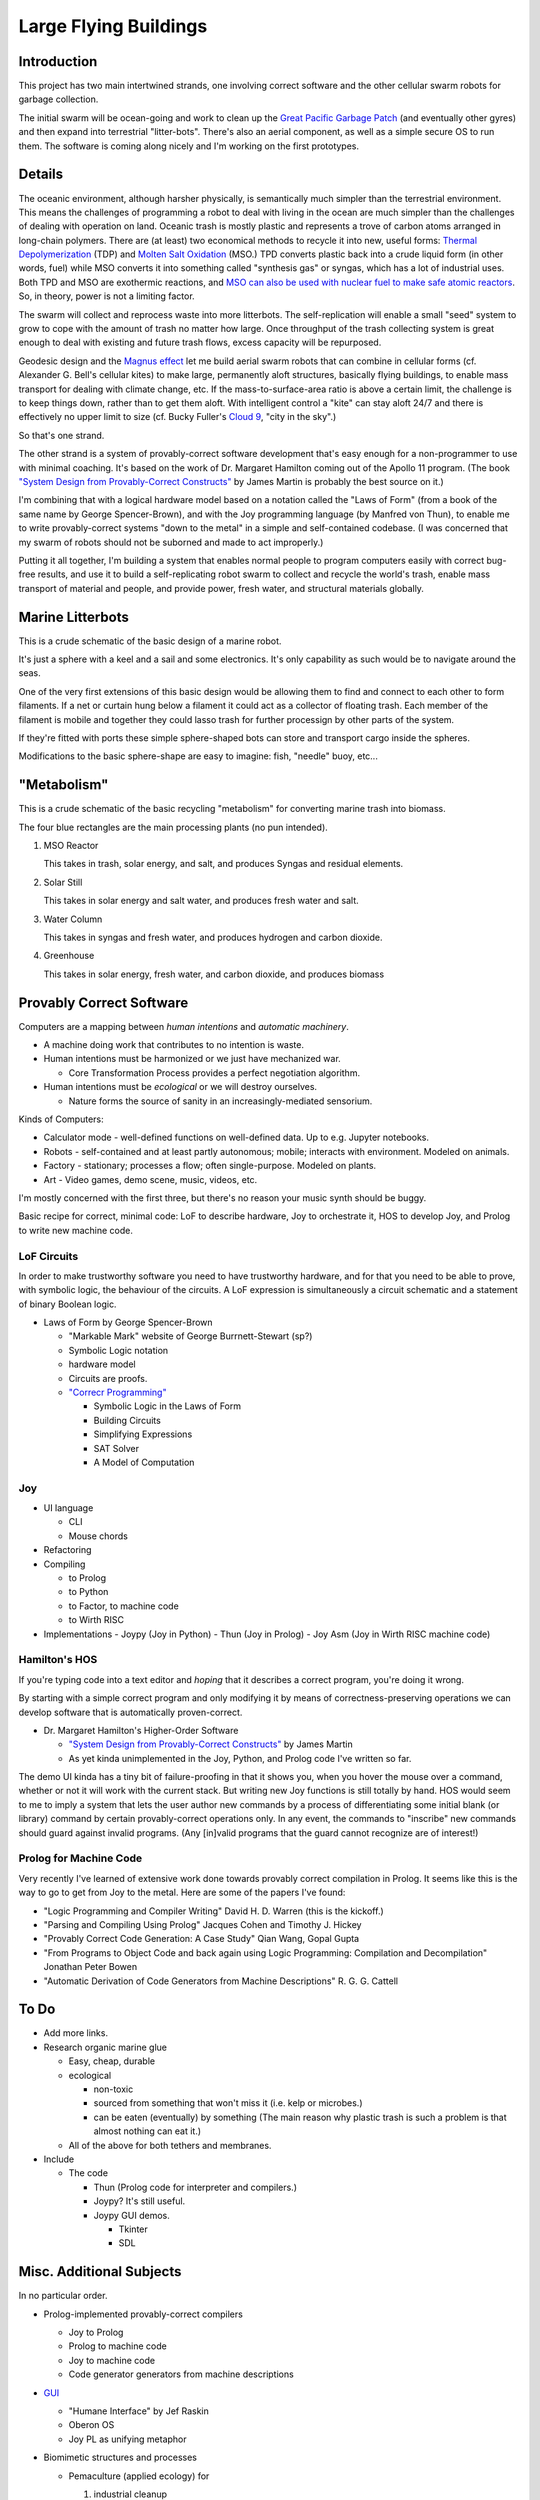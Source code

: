 
Large Flying Buildings
==========================


Introduction
-----------------

This project has two main intertwined strands, one involving correct
software and the other cellular swarm robots for garbage collection.

The initial swarm will be ocean-going and work to clean up the `Great
Pacific Garbage Patch`_ (and eventually other gyres) and then expand into
terrestrial "litter-bots".  There's also an aerial component, as well as
a simple secure OS to run them.  The software is coming along nicely and
I'm working on the first prototypes.


Details
-----------------

The oceanic environment, although harsher physically, is semantically
much simpler than the terrestrial environment.  This means the challenges
of programming a robot to deal with living in the ocean are much simpler
than the challenges of dealing with operation on land.  Oceanic trash is
mostly plastic and represents a trove of carbon atoms arranged in
long-chain polymers.  There are (at least) two economical methods to
recycle it into new, useful forms: `Thermal Depolymerization`_ (TDP) and
`Molten Salt Oxidation`_ (MSO.)  TPD converts plastic back into a crude
liquid form (in other words, fuel) while MSO converts it into something
called "synthesis gas" or syngas, which has a lot of industrial uses.
Both TPD and MSO are exothermic reactions, and `MSO can also be used with
nuclear fuel to make safe atomic reactors`_.  So, in theory, power is not a
limiting factor.

The swarm will collect and reprocess waste into more litterbots.  The
self-replication will enable a small "seed" system to grow to cope with
the amount of trash no matter how large.  Once throughput of the trash
collecting system is great enough to deal with existing and future trash
flows, excess capacity will be repurposed.

Geodesic design and the `Magnus effect`_ let me build aerial swarm robots
that can combine in cellular forms (cf. Alexander G. Bell's cellular
kites) to make large, permanently aloft structures, basically flying
buildings, to enable mass transport for dealing with climate change, etc.
If the mass-to-surface-area ratio is above a certain limit, the challenge
is to keep things down, rather than to get them aloft.  With intelligent
control a "kite" can stay aloft 24/7 and there is effectively no upper
limit to size (cf. Bucky Fuller's `Cloud 9`_, "city in the sky".)

So that's one strand.

The other strand is a system of provably-correct software development
that's easy enough for a non-programmer to use with minimal coaching.
It's based on the work of Dr. Margaret Hamilton coming out of the Apollo
11 program.  (The book `"System Design from Provably-Correct Constructs"`_
by James Martin is probably the best source on it.)

I'm combining that with a logical hardware model based on a notation
called the "Laws of Form" (from a book of the same name by George
Spencer-Brown), and with the Joy programming language (by Manfred von
Thun), to enable me to write provably-correct systems "down to the metal"
in a simple and self-contained codebase.  (I was concerned that my swarm
of robots should not be suborned and made to act improperly.)

Putting it all together, I'm building a system that enables normal people
to program computers easily with correct bug-free results, and use it to
build a self-replicating robot swarm to collect and recycle the world's
trash, enable mass transport of material and people, and provide power,
fresh water, and structural materials globally.


Marine Litterbots
-----------------

This is a crude schematic of the basic design of a marine robot.

.. image:: images/Basic-Design.png

It's just a sphere with a keel and a sail and some electronics.  It's only
capability as such would be to navigate around the seas.

One of the very first extensions of this basic design would be allowing
them to find and connect to each other to form filaments.  If a
net or curtain hung below a filament it could act as a collector of
floating trash.  Each member of the filament is mobile and together they
could lasso trash for further processign by other parts of the system.

If they're fitted with ports these simple sphere-shaped bots can store
and transport cargo inside the spheres.

Modifications to the basic sphere-shape are easy to imagine: fish, "needle" buoy, etc...


"Metabolism"
-----------------

This is a crude schematic of the basic recycling "metabolism" for converting marine trash into biomass.

.. image:: images/Recycling-Process-Outline-wb.png

The four blue rectangles are the main processing plants (no pun intended).

#) MSO Reactor

   This takes in trash, solar energy, and salt, and produces Syngas and residual elements.

#) Solar Still

   This takes in solar energy and salt water, and produces fresh water and salt.

#) Water Column

   This takes in syngas and fresh water, and produces hydrogen and carbon dioxide.

#) Greenhouse

   This takes in  solar energy, fresh water, and carbon dioxide, and produces biomass


Provably Correct Software
---------------------------------

Computers are a mapping between *human intentions* and *automatic machinery*.

- A machine doing work that contributes to no intention is waste.
- Human intentions must be harmonized or we just have mechanized war.

  - Core Transformation Process provides a perfect negotiation algorithm.

- Human intentions must be *ecological* or we will destroy ourselves.

  - Nature forms the source of sanity in an increasingly-mediated sensorium.


Kinds of Computers:

- Calculator mode - well-defined functions on well-defined data.  Up to e.g. Jupyter notebooks.
- Robots - self-contained and at least partly autonomous; mobile; interacts with environment.  Modeled on animals.
- Factory - stationary; processes a flow; often single-purpose. Modeled on plants.
- Art - Video games, demo scene, music, videos, etc.

I'm mostly concerned with the first three, but there's no reason your
music synth should be buggy.

Basic recipe for correct, minimal code: LoF to describe hardware, Joy to
orchestrate it, HOS to develop Joy, and Prolog to write new machine code.


LoF Circuits
^^^^^^^^^^^^^^^^^^^^^^^^^^^^^^

In order to make trustworthy software you need to have trustworthy hardware,
and for that you need to be able to prove, with symbolic logic, the
behaviour of the circuits.  A LoF expression is simultaneously
a circuit schematic and a statement of binary Boolean logic.

- Laws of Form by George Spencer-Brown

  - "Markable Mark" website of George Burrnett-Stewart (sp?)
  - Symbolic Logic notation
  - hardware model
  - Circuits are proofs.
  - `"Correcr Programming"`_

    - Symbolic Logic in the Laws of Form
    - Building Circuits
    - Simplifying Expressions
    - SAT Solver
    - A Model of Computation


Joy
^^^^^^^^^^^^^^^^^^^^^^^^^^^^^^

- UI language

  - CLI
  - Mouse chords

- Refactoring
- Compiling

  - to Prolog
  - to Python
  - to Factor, to machine code
  - to Wirth RISC

- Implementations
  - Joypy (Joy in Python)
  - Thun (Joy in Prolog)
  - Joy Asm (Joy in Wirth RISC machine code)


Hamilton's HOS
^^^^^^^^^^^^^^^^^^^^^^^^^^^^^^

If you're typing code into a text editor and *hoping* that it describes a
correct program, you're doing it wrong.

By starting with a simple correct program and only modifying it by means
of correctness-preserving operations we can develop software that is
automatically proven-correct.

- Dr. Margaret Hamilton's Higher-Order Software

  - `"System Design from Provably-Correct Constructs"`_ by James Martin
  - As yet kinda unimplemented in the Joy, Python, and Prolog code I've written so far.

The demo UI kinda has a tiny bit of failure-proofing in that it shows
you, when you hover the mouse over a command, whether or not it will work
with the current stack.  But writing new Joy functions is still totally
by hand.  HOS would seem to me to imply a system that lets the user
author new commands by a process of differentiating some initial blank
(or library) command by certain provably-correct operations only.  In any
event, the commands to "inscribe" new commands should guard against
invalid programs.  (Any [in]valid programs that the guard cannot
recognize are of interest!)


Prolog for Machine Code
^^^^^^^^^^^^^^^^^^^^^^^^^^^^^^

Very recently I've learned of extensive work done towards provably
correct compilation in Prolog.  It seems like this is the way to go to
get from Joy to the metal.  Here are some of the papers I've found:

- "Logic Programming and Compiler Writing" David H. D. Warren (this is the kickoff.)
- "Parsing and Compiling Using Prolog" Jacques Cohen and Timothy J. Hickey
- "Provably Correct Code Generation: A Case Study" Qian Wang, Gopal Gupta
- "From Programs to Object Code and back again using Logic Programming: Compilation and Decompilation" Jonathan Peter Bowen
- "Automatic Derivation of Code Generators from Machine Descriptions" R. G. G. Cattell



To Do
-----------------

- Add more links.

- Research organic marine glue

  - Easy, cheap, durable
  - ecological

    - non-toxic
    - sourced from something that won't miss it (i.e. kelp or microbes.)
    - can be eaten (eventually) by something (The main reason why plastic trash is such a problem is that almost nothing can eat it.)

  - All of the above for both tethers and membranes.

- Include

  - The code

    - Thun (Prolog code for interpreter and compilers.)
    - Joypy?  It's still useful.
    - Joypy GUI demos.

      - Tkinter
      - SDL



Misc. Additional Subjects
-------------------------------

In no particular order.

- Prolog-implemented provably-correct compilers

  - Joy to Prolog
  - Prolog to machine code
  - Joy to machine code
  - Code generator generators from machine descriptions

- `GUI`_

  - "Humane Interface" by Jef Raskin
  - Oberon OS
  - Joy PL as unifying metaphor


- Biomimetic structures and processes

  - Pemaculture (applied ecology) for

    #) industrial cleanup
    #) manufacturing

  - Recycling/"metabolic" processes

    - `Thermal Depolymerization`_ (TDP)
      - modest pressure and temp (~300C IIRC)
      - liquid slurry (like dirty oil.)
      - can be remanufactured into low-grade plastic (feed stock for 3D printing, maybe?)
      - Dunno about separating useful/useless parts

    - `Molten Salt Oxidation`_ (MSO)
      - low pressure, high (~3000C) temp
      - essentially burning under liquid molten salt, exothermic
      - plenty of salt in Ocean.  Salt candle?
      - salt extraction is fresh water production, eh?
      - Handles all inputs.
      - Output is highly factored.
      - Syngas + junk molecules.
      - Junk collects in the salt bath...

    - Separation of living organisms from plastic
      - detecting life
      - partitioning biomass from inanimate material
      - conserving biomass, what to do with the organisms?
        - eject? Where do they go?
        - foster? How to construct ecological habitat?

  - `Cellular Fractal structures`_

    - Alexander G. Bell's cellular kites
    - Cellular structure means that the volume-to-surface ratio
      doesn't change as the structure scales.  Bell wanted to show that
      heavier-than-air craft were not doomed to be no more than
      bird-sized.

  - Construction methods of cellular structures

    - Simple units with simple construction algorithms
    - Combined in simple ways that typically share the same
      construction algorithm (meaning connections between cells
      resemble the connections that make the cells.)
    - Self-similar on multiple scales; Fractal.
      (Compact descriptions.)
    - Should be easy to model with Finite Element methods.
    - Large-scale structures can be designed to "degrade" gracefully.
      For example, large fractal structures can break and reform along
      the boundaries of their sub-assemblies, rather than submit to
      catastrophic failure.
    - Cellular structures have anisotopy (sp?)
    - Quasi-crystalline

    - Tubes
      - Toilet paper tubes glued together in triplets
      - Triplets glued together (similar construction algorithm) into larger triplets and tiled to make a plane.
      - Modify diameter (3D printer) of tubes (now e.g. conic sections) to curve plane.
      - Make cellular "polycoque" (it's not a monocoque) (sp?) for strong gracefully curved hulls, buildings, buckheads, &c.
      - Cover with some sort of laminate or membrane.
      - Requires:
        - 3D printers
        - Glue
        - some sort of frame or scaffolding
        - software support

- Spittlebug architecture (Foam)

  - Spheres (same as tubes but with spheres).

    - Even simpler manufacturing: just bubble a gas through a e.g. plastic soup and collect the bubbles.
    - Quality control with 3D scanning and acoustic sounding.
    - Sort by size is easy.
    - Grab anywhere with a little suction cup.
    - Automatically aligned when placed in position.
    - Great glue behaviour

      - pressure
      - curvature
      - "squish"

  - Space ships and stations

    - self-repairing
    - handles impacts gracefully

  - Oceanic structures

    - weather storms (break apart and reform)
    - storage for e.g. fresh water and other materials

  - Fractal Nested (Biomimetic)

    - Spheres within spheres
    - Vacuoles (sp?)
    - Conserve (if the outer sphere breaks the inner ones disperse but survive to be collected again.)

- Bucky Fuller

  - Geodesic design
    - `Geometry files`_ (STL, OpenSCAD, etc.)

  - Tensegrity

    - Tensairity_ ( `Tensairity Solutions`_ ) I sure hope these guys let
      me use their idea!  It's the ultimate expression of tensegrity
      (not counting atomic/molecular structures.)

  - `Cloud 9`_, "city in the sky"

  - Global engineering

- `Magnus effect`_
  - Lift goes up with the square of the radius
  - So, with cellular structures where the mass is linear in the radius, you eventually get enough lift to overcome gravity, and then some.
  - `Magnus Motive`_ company to make machines.

- `Great Pacific Garbage Patch`_
  - Source of carbon (H, N, O, and salt, etc. are plentiful on the ocean.)
  - Must be able to filter inorganic from organic
  - sequester dangerous atoms, molecules.

- Litterbots

  - Marine
  - Terrestrial
  - Aerial
  - LEO

- Prof. Wirth's RISC CPU for Project Oberon

  - Small, elegant, capable
  - Good for educational purposes
  - Emulators in C, JS, Java, Python, etc...
  - Verilog for FPGAs


.. _"Correcr Programming": source/joypy/docs/Correcet_Programming.html
.. _"System Design from Provably-Correct Constructs": https://archive.org/details/systemdesignfrom00mart
.. _Cellular Fractal structures: Cellular-Fractal-Structures.html
.. _Cloud 9: /ipfs/QmXoypizjW3WknFiJnKLwHCnL72vedxjQkDDP1mXWo6uco/wiki/Cloud_Nine_(tensegrity_sphere).html
.. _GUI: GUI.html
.. _Geometry files: source/geometry
.. _Great Pacific garbage patch: /ipfs/QmXoypizjW3WknFiJnKLwHCnL72vedxjQkDDP1mXWo6uco/wiki/Great_Pacific_garbage_patch.html
.. _Linux kernel archive: https://www.kernel.org/
.. _MSO can also be used with nuclear fuel to make safe atomic reactors: /ipfs/QmXoypizjW3WknFiJnKLwHCnL72vedxjQkDDP1mXWo6uco/wiki/Molten_salt_reactor.html
.. _Magnus Motive: MagnusMotive.html
.. _Magnus effect: /ipfs/QmXoypizjW3WknFiJnKLwHCnL72vedxjQkDDP1mXWo6uco/wiki/Magnus_effect.html
.. _Molten salt oxidation: /ipfs/QmXoypizjW3WknFiJnKLwHCnL72vedxjQkDDP1mXWo6uco/wiki/Molten_salt_oxidation.html
.. _Pandoc: https://pandoc.org/
.. _Tensairity Solutions: http://www.tensairitysolutions.com
.. _Tensairity: /ipfs/QmXoypizjW3WknFiJnKLwHCnL72vedxjQkDDP1mXWo6uco/wiki/Tensairity.html
.. _Thermal Depolymerization: /ipfs/QmXoypizjW3WknFiJnKLwHCnL72vedxjQkDDP1mXWo6uco/wiki/Thermal_depolymerization.html
.. _Wikipedia: https://www.wikipedia.org/

